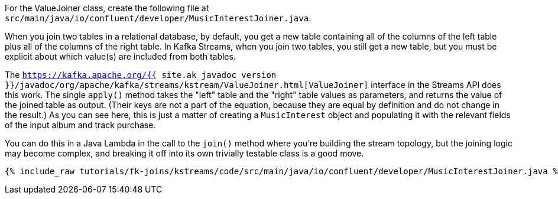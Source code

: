 For the ValueJoiner class, create the following file at `src/main/java/io/confluent/developer/MusicInterestJoiner.java`.

When you join two tables in a relational database, by default, you get a new table containing all of the columns of the left table plus all of the columns of the right table.
In Kafka Streams, when you join two tables, you still get a new table, but you must be explicit about which value(s) are included from both tables.

The `https://kafka.apache.org/{{ site.ak_javadoc_version }}/javadoc/org/apache/kafka/streams/kstream/ValueJoiner.html[ValueJoiner]` interface in the Streams API does this work. The single `apply()` method takes the "left" table and the "right" table values as parameters, and returns the value of the joined table as output. (Their keys are not a part of the equation, because they are equal by definition and do not change in the result.) As you can see here, this is just a matter of creating a `MusicInterest` object and populating it with the relevant fields of the input album and track purchase.

You can do this in a Java Lambda in the call to the `join()` method where you're building the stream topology, but the joining logic may become complex, and breaking it off into its own trivially testable class is a good move.

+++++
<pre class="snippet"><code class="java">{% include_raw tutorials/fk-joins/kstreams/code/src/main/java/io/confluent/developer/MusicInterestJoiner.java %}</code></pre>
+++++

